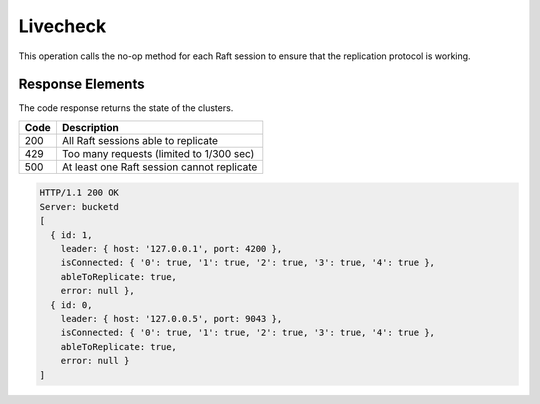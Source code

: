 Livecheck
=========

This operation calls the no-op method for each Raft session to ensure
that the replication protocol is working.

Response Elements
-----------------

The code response returns the state of the clusters.

.. tabularcolumns:: cl
.. table::
   :widths: auto

   +----------+--------------------------------------------+
   | **Code** | **Description**                            |
   +==========+============================================+
   | 200      | All Raft sessions able to replicate        |
   +----------+--------------------------------------------+
   | 429      | Too many requests (limited to 1/300 sec)   |
   +----------+--------------------------------------------+
   | 500      | At least one Raft session cannot replicate |
   +----------+--------------------------------------------+

.. code::

   HTTP/1.1 200 OK
   Server: bucketd
   [
     { id: 1,
       leader: { host: '127.0.0.1', port: 4200 },
       isConnected: { '0': true, '1': true, '2': true, '3': true, '4': true },
       ableToReplicate: true,
       error: null },
     { id: 0,
       leader: { host: '127.0.0.5', port: 9043 },
       isConnected: { '0': true, '1': true, '2': true, '3': true, '4': true },
       ableToReplicate: true,
       error: null }
   ]
